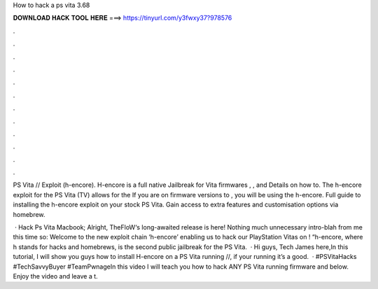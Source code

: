How to hack a ps vita 3.68



𝐃𝐎𝐖𝐍𝐋𝐎𝐀𝐃 𝐇𝐀𝐂𝐊 𝐓𝐎𝐎𝐋 𝐇𝐄𝐑𝐄 ===> https://tinyurl.com/y3fwxy37?978576



.



.



.



.



.



.



.



.



.



.



.



.

PS Vita // Exploit (h-encore). H-encore is a full native Jailbreak for Vita firmwares , , and Details on how to. The h-encore exploit for the PS Vita (TV) allows for the If you are on firmware versions to , you will be using the h-encore. Full guide to installing the h-encore exploit on your stock PS Vita. Gain access to extra features and customisation options via homebrew.

 · Hack Ps Vita Macbook; Alright, TheFloW‘s long-awaited release is here! Nothing much unnecessary intro-blah from me this time so: Welcome to the new exploit chain ‘h-encore’ enabling us to hack our PlayStation Vitas on ! “h-encore, where h stands for hacks and homebrews, is the second public jailbreak for the PS Vita.  · Hi guys, Tech James here,In this tutorial, I will show you guys how to install H-encore on a PS Vita running //, if your running it’s a good.  · #PSVitaHacks #TechSavvyBuyer #TeamPwnageIn this video I will teach you how to hack ANY PS Vita running firmware and below. Enjoy the video and leave a t.
